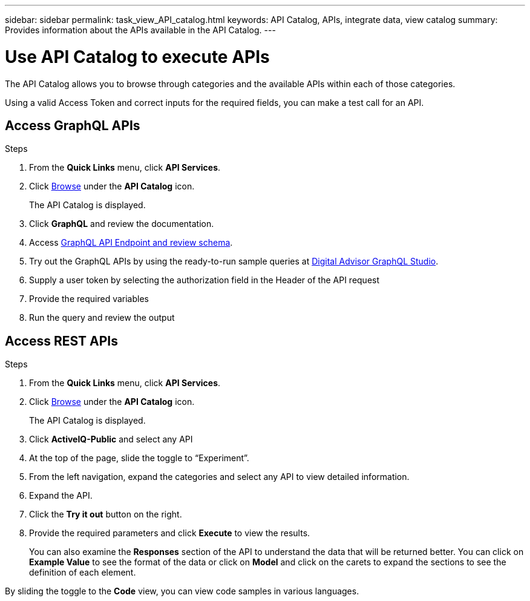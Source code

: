 ---
sidebar: sidebar
permalink: task_view_API_catalog.html
keywords: API Catalog, APIs, integrate data, view catalog
summary: Provides information about the APIs available in the API Catalog.
---

= Use API Catalog to execute APIs
:toclevels: 1
:hardbreaks:
:nofooter:
:icons: font
:linkattrs:
:imagesdir: ./media/

[.lead]
The API Catalog allows you to browse through categories and the available APIs within each of those categories.

Using a valid Access Token and correct inputs for the required fields, you can make a test call for an API.

== Access GraphQL APIs
.Steps
. From the *Quick Links* menu, click *API Services*.
. Click link:https://activeiq.netapp.com/catalog/internal/api-reference/introduction[Browse] under the *API Catalog* icon.
+
The API Catalog is displayed.
. Click *GraphQL* and review the documentation. 
. Access link:https://gql.aiq.netapp.com/[GraphQL API Endpoint and review schema^].
. Try out the GraphQL APIs by using the ready-to-run sample queries at link:https://studio.apollographql.com/public/ActiveIQ-Graph-Prd-API/variant/current/explorer?collectionId=251c50ce-797e-4549-bb9c-f6557ef5a176OPERATION_COLLECTIONfocusCollectionId=251c50ce-797e-4549-bb9c-f6557ef5a176[Digital Advisor GraphQL Studio^]. 
. Supply a user token by selecting the authorization field in the Header of the API request 
. Provide the required variables
. Run the query and review the output



== Access REST APIs
.Steps
. From the *Quick Links* menu, click *API Services*.
. Click link:https://activeiq.netapp.com/catalog/internal/api-reference/introduction[Browse] under the *API Catalog* icon.
+
The API Catalog is displayed.
. Click *ActiveIQ-Public* and select any API
. At the top of the page, slide the toggle to “Experiment”.
. From the left navigation, expand the categories and select any API to view detailed information.
. Expand the API.
. Click the *Try it out* button on the right.
. Provide the required parameters and click *Execute* to view the results.
+
You can also examine the *Responses* section of the API to understand the data that will be returned better. You can click on *Example Value* to see the format of the data or click on *Model* and click on the carets to expand the sections to see the definition of each element.

By sliding the toggle to the *Code* view, you can view code samples in various languages.

